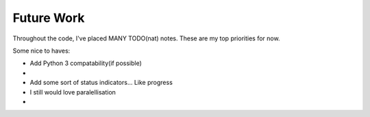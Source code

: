 Future Work
===========

Throughout the code, I've placed MANY TODO(nat) notes. These are my top priorities for now.

Some nice to haves:

- Add Python 3 compatability(if possible)
-
- Add some sort of status indicators... Like progress
- I still would love paralellisation
-

